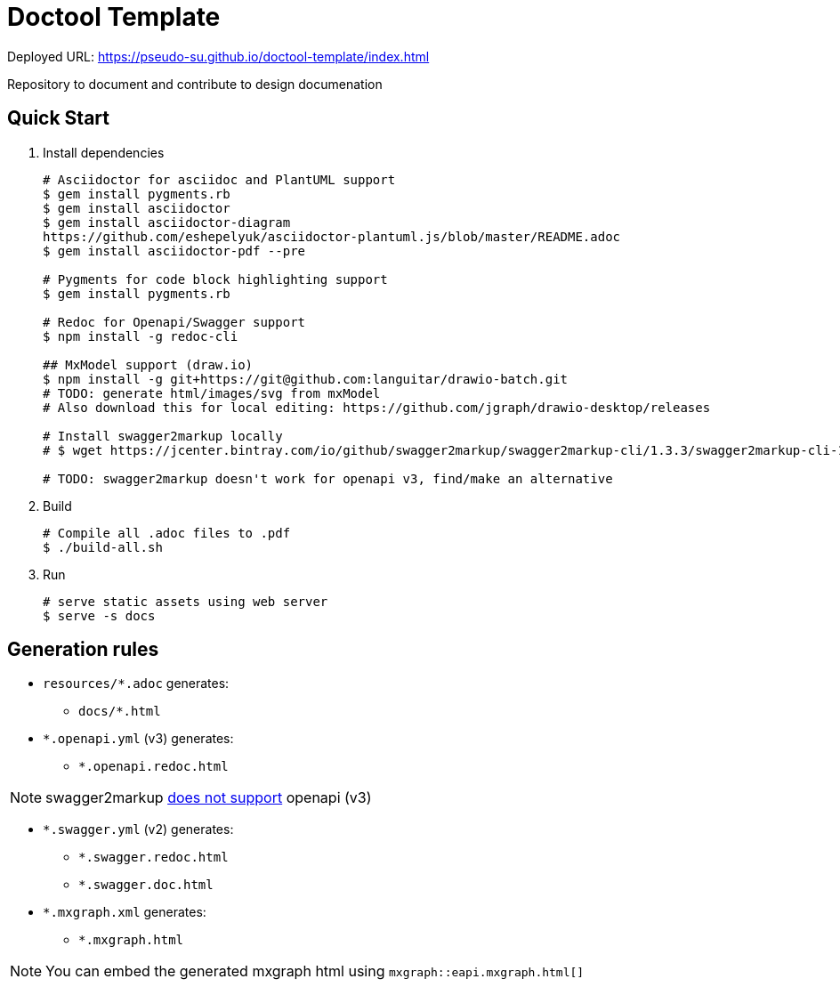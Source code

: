 = Doctool Template
:last-update-label!:

Deployed URL: link:https://pseudo-su.github.io/doctool-template/[https://pseudo-su.github.io/doctool-template/index.html]

Repository to document and contribute to design documenation

== Quick Start

1. Install dependencies
+
[source, bash]
----
# Asciidoctor for asciidoc and PlantUML support
$ gem install pygments.rb
$ gem install asciidoctor
$ gem install asciidoctor-diagram
https://github.com/eshepelyuk/asciidoctor-plantuml.js/blob/master/README.adoc
$ gem install asciidoctor-pdf --pre

# Pygments for code block highlighting support
$ gem install pygments.rb

# Redoc for Openapi/Swagger support
$ npm install -g redoc-cli

## MxModel support (draw.io)
$ npm install -g git+https://git@github.com:languitar/drawio-batch.git
# TODO: generate html/images/svg from mxModel
# Also download this for local editing: https://github.com/jgraph/drawio-desktop/releases

# Install swagger2markup locally
# $ wget https://jcenter.bintray.com/io/github/swagger2markup/swagger2markup-cli/1.3.3/swagger2markup-cli-1.3.3.jar -O ./bin/swagger2markup.jar

# TODO: swagger2markup doesn't work for openapi v3, find/make an alternative

----

2. Build
+
[source, bash]
----
# Compile all .adoc files to .pdf
$ ./build-all.sh
----

3. Run
+
[source, bash]
----
# serve static assets using web server
$ serve -s docs
----

== Generation rules

* `resources/*.adoc` generates:
** `docs/*.html`
* `*.openapi.yml` (v3) generates:
** `*.openapi.redoc.html`

NOTE: swagger2markup link:https://github.com/Swagger2Markup/swagger2markup/issues/340[does not support] openapi (v3)

* `*.swagger.yml` (v2) generates:
** `*.swagger.redoc.html`
** `*.swagger.doc.html`
* `*.mxgraph.xml` generates:
** `*.mxgraph.html`

NOTE: You can embed the generated mxgraph html using `mxgraph::eapi.mxgraph.html[]`

